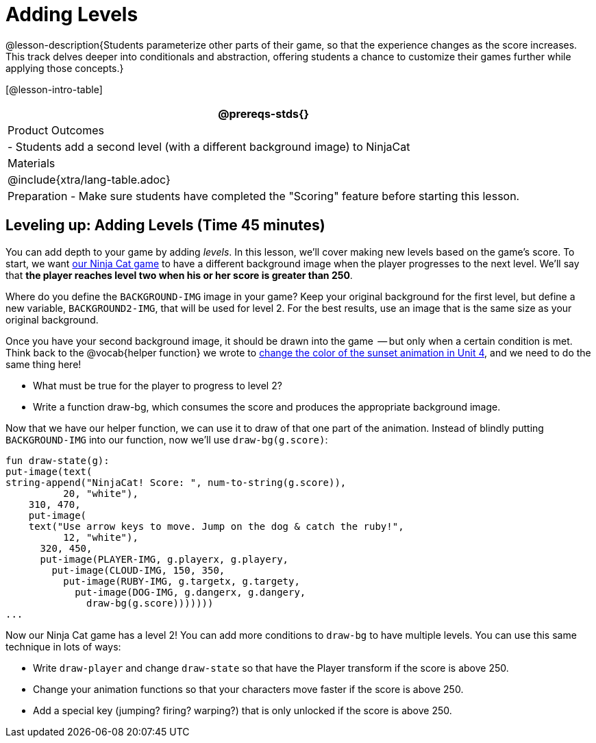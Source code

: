 = Adding Levels

@lesson-description{Students parameterize other parts of their
game, so that the experience changes as the score increases. This
track delves deeper into conditionals and abstraction, offering
students a chance to customize their games further while applying
those concepts.}


[@lesson-intro-table]
|===
@prereqs-stds{}

| Product Outcomes
|
- Students add a second level (with a different background image) to NinjaCat

| Materials
|

@include{xtra/lang-table.adoc}

| Preparation
- Make sure students have completed the "Scoring" feature before starting this lesson.

|===

== Leveling up: Adding Levels (Time 45 minutes)

You can add depth to your game by adding _levels_. In this lesson,
we’ll cover making new levels based on the game’s score. To
start, we want
https://code.pyret.org/editor#share=0B9rKDmABYlJVVkpkTmEyd1ZTaE0[our
Ninja Cat game] to have a different background
image when the player progresses to the next level. We’ll say
that *the player reaches level two when his or her score is
greater than 250*.

[.lesson-instruction]
Where do you define the `BACKGROUND-IMG` image in your game? Keep
your original background for the first level, but define a new
variable, `BACKGROUND2-IMG`, that will be used for level 2. For the
best results, use an image that is the same size as your original
background.

Once you have your second background image, it should be drawn
into the game  -- but only when a certain condition is met. Think
back to the @vocab{helper function} we wrote to
link:{pathwayrootdir}lessons/re-functions-that-ask-questions[change the color of the
sunset animation in Unit 4], and we need to do the same thing
here!

[.lesson-instruction]
--
- What must be true for the player to progress to level 2?
- Write a function draw-bg, which consumes the score and produces the appropriate background image.
--

Now that we have our helper function, we can use it to draw of
that one part of the animation. Instead of blindly putting
`BACKGROUND-IMG` into our function, now we’ll use `draw-bg(g.score)`:  

----
fun draw-state(g):
put-image(text(
string-append("NinjaCat! Score: ", num-to-string(g.score)),
          20, "white"),
    310, 470,
    put-image(
    text("Use arrow keys to move. Jump on the dog & catch the ruby!",
          12, "white"),
      320, 450,
      put-image(PLAYER-IMG, g.playerx, g.playery,
        put-image(CLOUD-IMG, 150, 350,
          put-image(RUBY-IMG, g.targetx, g.targety,
            put-image(DOG-IMG, g.dangerx, g.dangery,
              draw-bg(g.score)))))))
...
----

Now our Ninja Cat game has a level 2! You can add more conditions
to `draw-bg` to have multiple levels. You can use this same
technique in lots of ways:

[.lesson-instruction]
--
- Write `draw-player` and change `draw-state` so that have the Player transform if the score is above 250.
- Change your animation functions so that your characters move faster if the score is above 250.
- Add a special key (jumping? firing? warping?) that is only unlocked if the score is above 250.
--

